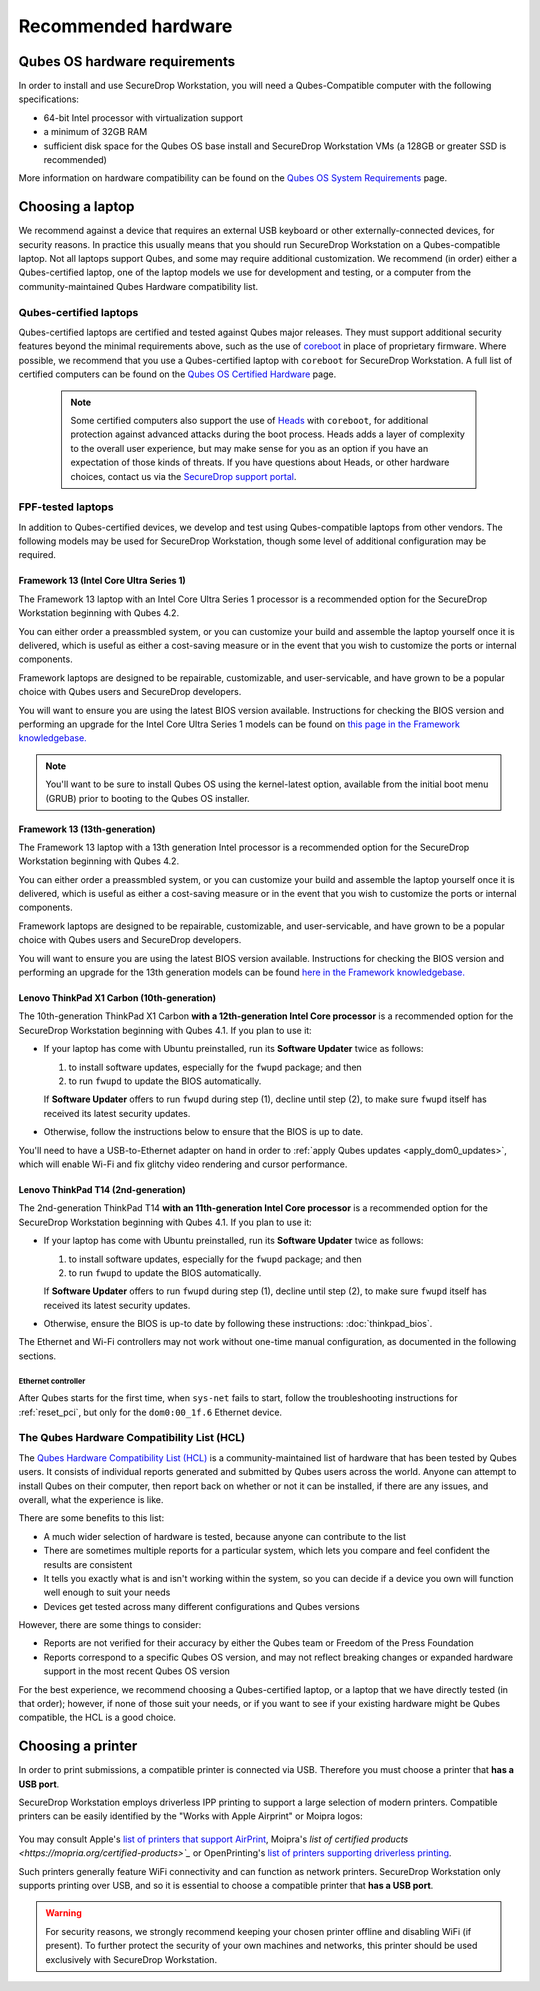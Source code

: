 Recommended hardware
====================

Qubes OS hardware requirements
------------------------------

In order to install and use SecureDrop Workstation, you will need a Qubes-Compatible computer with the following specifications:

- 64-bit Intel processor with virtualization support
- a minimum of 32GB RAM
- sufficient disk space for the Qubes OS base install and SecureDrop Workstation VMs (a 128GB or greater SSD is recommended)

More information on hardware compatibility can be found on the `Qubes OS System Requirements <https://www.qubes-os.org/doc/system-requirements/>`_ page.


Choosing a laptop
-----------------
We recommend against a device that requires an external USB keyboard or other externally-connected devices, for security reasons. In practice this usually means that you should run SecureDrop Workstation on a Qubes-compatible laptop. Not all laptops support Qubes, and some may require additional customization. We recommend (in order) either a Qubes-certified laptop, one of the laptop models we use for development and testing, or a computer from the community-maintained Qubes Hardware compatibility list.

Qubes-certified laptops
~~~~~~~~~~~~~~~~~~~~~~~

Qubes-certified laptops are certified and tested against Qubes major releases. They must support additional security features beyond the minimal requirements above, such as the use of `coreboot <https://www.coreboot.org/>`_ in place of proprietary firmware. Where possible, we recommend that you use a Qubes-certified laptop with ``coreboot`` for SecureDrop Workstation. A full list of certified computers can be found on the `Qubes OS Certified Hardware <https://www.qubes-os.org/doc/certified-hardware/>`_ page.

        .. note:: Some certified computers also support the use of `Heads <https://osresearch.net>`_ with ``coreboot``, for additional protection against advanced attacks during the boot process. Heads adds a layer of complexity to the overall user experience, but may make sense for you as an option if you have an expectation of those kinds of threats. If you have questions about Heads, or other hardware choices, contact us via the `SecureDrop support portal <https://support.freedom.press>`_.

FPF-tested laptops
~~~~~~~~~~~~~~~~~~
In addition to Qubes-certified devices, we develop and test using Qubes-compatible laptops from other vendors. The following models may be used for SecureDrop Workstation, though some level of additional configuration may be required.

.. _framework_13_series:

Framework 13 (Intel Core Ultra Series 1)
****************************************

The Framework 13 laptop with an Intel Core Ultra Series 1 processor is a recommended option for the SecureDrop Workstation beginning with Qubes 4.2. 

You can either order a preassmbled system, or you can customize your build and assemble the laptop yourself once it is delivered, which is useful as either a cost-saving measure or in the event that you wish to customize the ports or internal components.

Framework laptops are designed to be repairable, customizable, and user-servicable, and have grown to be a popular choice with Qubes users and SecureDrop developers.

You will want to ensure you are using the latest BIOS version available. Instructions for checking the BIOS version and performing an upgrade for the Intel Core Ultra Series 1 models can be found on `this page in the Framework knowledgebase. <https://knowledgebase.frame.work/framework-laptop-bios-and-driver-releases-intel-core-ultra-series-1-H1nZQdxYR>`_

.. note::

    You'll want to be sure to install Qubes OS using the kernel-latest option, available from the initial boot menu (GRUB) prior to booting to the Qubes OS installer.

Framework 13 (13th-generation)
******************************

The Framework 13 laptop with a 13th generation Intel processor is a recommended option for the SecureDrop Workstation beginning with Qubes 4.2. 

You can either order a preassmbled system, or you can customize your build and assemble the laptop yourself once it is delivered, which is useful as either a cost-saving measure or in the event that you wish to customize the ports or internal components.

Framework laptops are designed to be repairable, customizable, and user-servicable, and have grown to be a popular choice with Qubes users and SecureDrop developers.

You will want to ensure you are using the latest BIOS version available. Instructions for checking the BIOS version and performing an upgrade for the 13th generation models can be found `here in the Framework knowledgebase. <https://knowledgebase.frame.work/framework-laptop-bios-and-driver-releases-13th-gen-intel-core-BkQBvKWr3>`_

.. _thinkpad_x_series:

Lenovo ThinkPad X1 Carbon (10th-generation)
*******************************************

The 10th-generation ThinkPad X1 Carbon **with a 12th-generation Intel Core processor** is a recommended option for the SecureDrop Workstation beginning with Qubes 4.1.  If you plan to use it:

- If your laptop has come with Ubuntu preinstalled, run its **Software Updater** twice as follows:

  #. to install software updates, especially for the ``fwupd`` package; and then
  #. to run ``fwupd`` to update the BIOS automatically.

  If **Software Updater** offers to run ``fwupd`` during step (1), decline until step (2), to make sure ``fwupd`` itself has received its latest security updates.

- Otherwise, follow the instructions below to ensure that the BIOS is up to date.

You'll need to have a USB-to-Ethernet adapter on hand in order to :ref:`apply Qubes updates <apply_dom0_updates>`, which will enable Wi-Fi and fix glitchy video rendering and cursor performance.

.. _thinkpad_t_series:

Lenovo ThinkPad T14 (2nd-generation)
************************************

The 2nd-generation ThinkPad T14 **with an 11th-generation Intel Core processor** is a recommended option for the SecureDrop Workstation beginning with Qubes 4.1. If you plan to use it:

- If your laptop has come with Ubuntu preinstalled, run its **Software Updater** twice as follows:

  #. to install software updates, especially for the ``fwupd`` package; and then
  #. to run ``fwupd`` to update the BIOS automatically.

  If **Software Updater** offers to run ``fwupd`` during step (1), decline until step (2), to make sure ``fwupd`` itself has received its latest security updates.

- Otherwise, ensure the BIOS is up-to date by following these instructions: :doc:`thinkpad_bios`.

The Ethernet and Wi-Fi controllers may not work without one-time manual configuration, as documented in the following sections.

Ethernet controller
^^^^^^^^^^^^^^^^^^^
After Qubes starts for the first time, when ``sys-net`` fails to start, follow the troubleshooting instructions for :ref:`reset_pci`, but only for the ``dom0:00_1f.6`` Ethernet device.

The Qubes Hardware Compatibility List (HCL)
~~~~~~~~~~~~~~~~~~~~~~~~~~~~~~~~~~~~~~~~~~~

The `Qubes Hardware Compatibility List (HCL) <https://www.qubes-os.org/hcl/>`_
is a community-maintained list of hardware that has been tested by Qubes users.
It consists of individual reports generated and submitted by Qubes users across
the world. Anyone can attempt to install Qubes on their computer, then report
back on whether or not it can be installed, if there are any issues, and overall,
what the experience is like.

There are some benefits to this list:

* A much wider selection of hardware is tested, because anyone can contribute to the list
* There are sometimes multiple reports for a particular system, which lets you compare and feel confident the results are consistent
* It tells you exactly what is and isn't working within the system, so you can decide if a device you own will function well enough to suit your needs
* Devices get tested across many different configurations and Qubes versions

However, there are some things to consider:

* Reports are not verified for their accuracy by either the Qubes team or Freedom of the Press Foundation
* Reports correspond to a specific Qubes OS version, and may not reflect breaking changes or expanded hardware support in the most recent Qubes OS version

For the best experience, we recommend choosing a Qubes-certified laptop, or a
laptop that we have directly tested (in that order); however, if none of those
suit your needs, or if you want to see if your existing hardware might be
Qubes compatible, the HCL is a good choice.

Choosing a printer
------------------
In order to print submissions, a compatible printer is connected via USB. Therefore you must choose a printer that **has a USB port**. 

SecureDrop Workstation employs driverless IPP printing to support a large selection of modern printers. Compatible printers can be easily identified by the "Works with Apple Airprint" or Moipra logos:

.. figure:: images/airprint.jpg

You may consult Apple's `list of printers that support AirPrint <https://support.apple.com/en-us/HT201311#printers>`_, Moipra's `list of certified products <https://mopria.org/certified-products>`_` or OpenPrinting's `list of printers supporting driverless printing <https://openprinting.github.io/printers/>`_. 

Such printers generally feature WiFi connectivity and can function as network printers. SecureDrop Workstation only supports printing over USB, and so it is essential to choose a compatible printer that **has a USB port**. 

.. warning::
  For security reasons, we strongly recommend keeping your chosen printer offline and disabling WiFi (if present). To further protect the security of your own machines and networks, this printer should be used exclusively with SecureDrop Workstation.  

